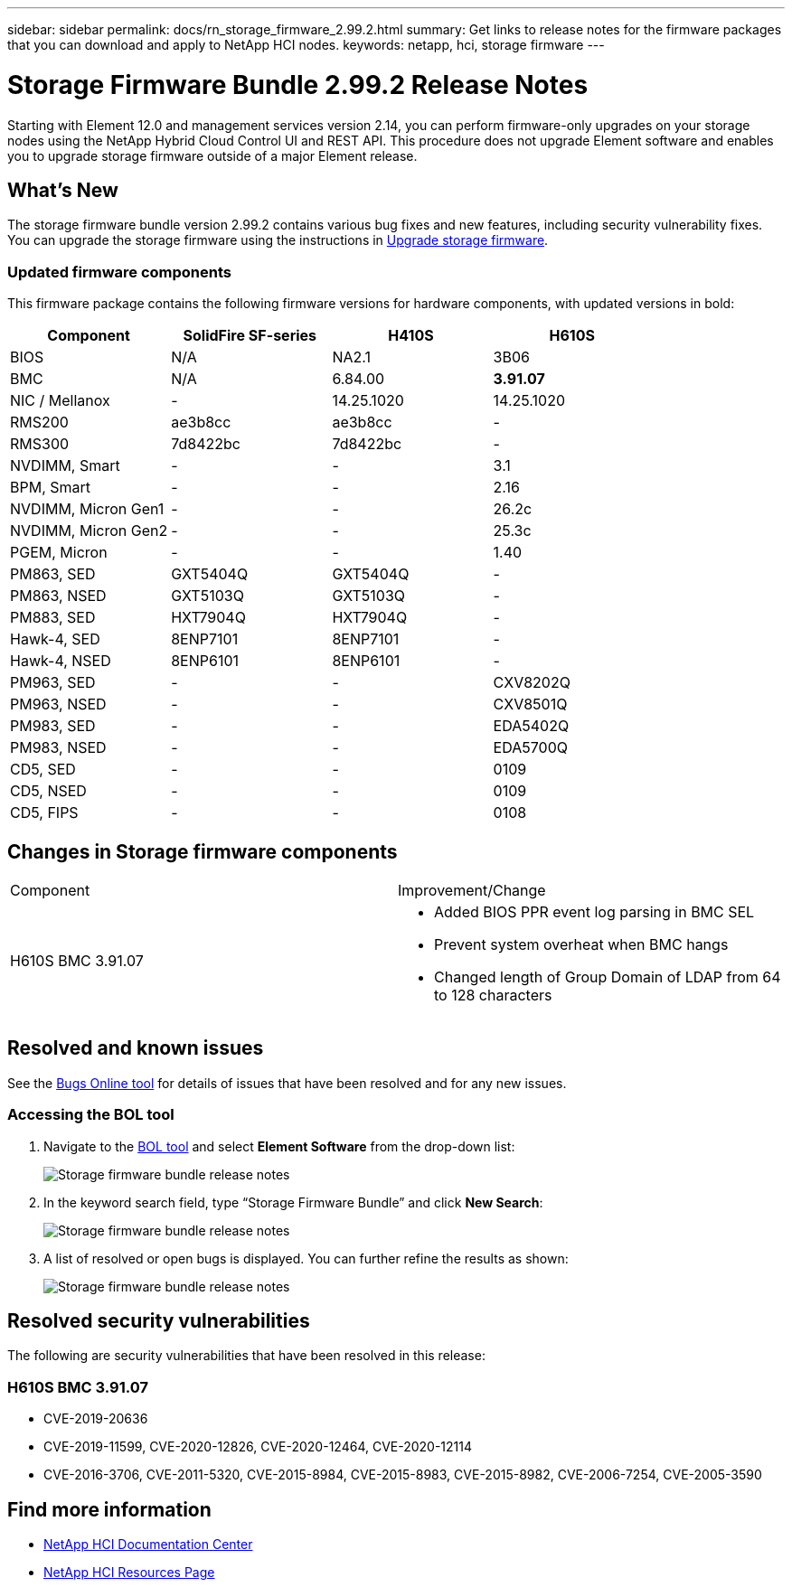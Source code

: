 ---
sidebar: sidebar
permalink: docs/rn_storage_firmware_2.99.2.html
summary: Get links to release notes for the firmware packages that you can download and apply to NetApp HCI nodes.
keywords: netapp, hci, storage firmware
---
////
This file isn't included in the sidebar nav system. It is only linked to from the rn_relatedrn.adoc file, and this is by design. It might be a totally poor design, but we're going to try it out. -MW, 6-3-2020
////
= Storage Firmware Bundle 2.99.2 Release Notes
:hardbreaks:
:nofooter:
:icons: font
:linkattrs:
:imagesdir: ../media/
:keywords: hci, release notes, vcp, element, management services, firmware

[.lead]
Starting with Element 12.0 and management services version 2.14, you can perform firmware-only upgrades on your storage nodes using the NetApp Hybrid Cloud Control UI and REST API. This procedure does not upgrade Element software and enables you to upgrade storage firmware outside of a major Element release.

== What's New
The storage firmware bundle version 2.99.2 contains various bug fixes and new features, including security vulnerability fixes. You can upgrade the storage firmware using the instructions in link:task_hcc_upgrade_storage_firmware.html[Upgrade storage firmware].

=== Updated firmware components
This firmware package contains the following firmware versions for hardware components, with updated versions in bold:

|===
|Component |SolidFire SF-series |H410S |H610S

|BIOS
|N/A
|NA2.1
|3B06

|BMC
|N/A
|6.84.00
|*3.91.07*

|NIC / Mellanox
|-
|14.25.1020
|14.25.1020

|RMS200
|ae3b8cc
|ae3b8cc
|-

|RMS300
|7d8422bc
|7d8422bc
|-

|NVDIMM, Smart
|-
|-
|3.1

|BPM, Smart
|-
|-
|2.16

|NVDIMM, Micron Gen1
|-
|-
|26.2c

|NVDIMM, Micron Gen2
|-
|-
|25.3c

|PGEM, Micron
|-
|-
|1.40

|PM863, SED
|GXT5404Q
|GXT5404Q
|-

|PM863, NSED
|GXT5103Q
|GXT5103Q
|-

|PM883, SED
|HXT7904Q
|HXT7904Q
|-

|Hawk-4, SED
|8ENP7101
|8ENP7101
|-

|Hawk-4, NSED
|8ENP6101
|8ENP6101
|-

|PM963, SED
|-
|-
|CXV8202Q

|PM963, NSED
|-
|-
|CXV8501Q

|PM983, SED
|-
|-
|EDA5402Q

|PM983, NSED
|-
|-
|EDA5700Q

|CD5, SED
|-
|-
|0109

|CD5, NSED
|-
|-
|0109

|CD5, FIPS
|-
|-
|0108
|===

// == New BMC features
// The following are the new BMC features and changes included in this release:
//
// * (H610S)
// * (H610S)
// * (H610S)
// * (H610S, H410S)
// * (H610S)
// * (H610S)

== Changes in Storage firmware components

|===
|Component |Improvement/Change
//|H610S BIOS 3B06
//a|
//* Improved handling of memory failures
//* Updated microcode version to MCU x6906
| H610S BMC 3.91.07
a|
* Added BIOS PPR event log parsing in BMC SEL
* Prevent system overheat when BMC hangs
* Changed length of Group Domain of LDAP from 64 to 128 characters
//|H410S/H610S NIC, Mellanox 14.25.1020
//| N/A
//|Various Drive Firmware Updates
//| N/A
|===

== Resolved and known issues
See the https://mysupport.netapp.com/site/bugs-online/product[Bugs Online tool^] for details of issues that have been resolved and for any new issues.

=== Accessing the BOL tool
. Navigate to the  https://mysupport.netapp.com/site/bugs-online/product[BOL tool^] and select  *Element Software* from the drop-down list:
+
image::bol_dashboard.png[Storage firmware bundle release notes, align="center"]

. In the keyword search field, type “Storage Firmware Bundle” and click *New Search*:
+
image::storage_firmware_bundle_choice.png[Storage firmware bundle release notes, align="center"]

. A list of resolved or open bugs is displayed. You can further refine the results as shown:
+
image::bol_list_bugs_found.png[Storage firmware bundle release notes, align="center"]
// The following are issues that have been resolved in this release:
//
// |===
// |Issue |Description
//
// |N/A
// |The debug user sysadmin can log in using SSH after resetting the BMC.
//
// |N/A
// |When you use the console to ping the BMC IP address, the BMC does not respond.
//
// |N/A
// |During an AC power cycle stress test, the access permissions of the SOLSSH config file are lost.
//
// |CSESF-116
// |During an AC power cycle stress test, "PROCHOT" CPU thermal warnings appear in the BMC logs.
//
// |CSESF-121
// |The create and update service account API takes longer than expected.
//
// |CSD-3321 / CSESF-129
// |The H610S BMC can hang and become inaccessible with the error "BMC Self Test Failed".
//
// |CSESF-197
// |The BMC web UI inventory API returns the wrong memory serial number format.
// |===

== Resolved security vulnerabilities
The following are security vulnerabilities that have been resolved in this release:

//=== H410S BMC 6.84.00

//* CVE-2020-0542, CVE-2020-0532, CVE-2020-0538, CVE-2020-0534, CVE-2020-0541, CVE-2020-0533, CVE-2020-0537, CVE-2020-0531
//* CVE-2020-0535, CVE-2020-0536, CVE-2020-0545, CVE-2020-0540, CVE-2020-0566, CVE-2020-0539, CVE-2020-0586, CVE-2020-0594
//* CVE-2020-0595, CVE-2020-0596, CVE-2020-8674, CVE-2020-0597 CVE-2020-0543 CVE-2020-0548, CVE-2020-0549
// * CVE-2019-16649
// * CVE-2019-16650
// * CVE-2019-6260

=== H610S BMC 3.91.07

* CVE-2019-20636
* CVE-2019-11599, CVE-2020-12826, CVE-2020-12464, CVE-2020-12114
* CVE-2016-3706, CVE-2011-5320, CVE-2015-8984, CVE-2015-8983, CVE-2015-8982, CVE-2006-7254, CVE-2005-3590
// * CVE-2019-15903
// * CVE-2018-20843
// * CVE-2019-14821, CVE-2019-15916, CVE-2019-16413
// * CVE-2019-10638, CVE-2019-10639
// * CVE-2019-11478, CVE-2019-11479, CVE-2019-11477
// * CVE-2019-12819
// * CVE-2019-14835, CVE-2019-14814, CVE-2019-14816, CVE-2019-16746
// * CVE-2019-19062
// * CVE-2019-19922, CVE-2019-20054
// * CVE-2019-19447, CVE-2019-19767, CVE-2019-10220

// == Known issues
// There are no known issues in this release.

[discrete]
== Find more information
* https://docs.netapp.com/hci/index.jsp[NetApp HCI Documentation Center^]
* https://www.netapp.com/hybrid-cloud/hci-documentation/[NetApp HCI Resources Page^]
